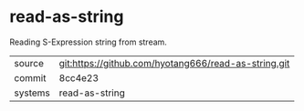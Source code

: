 * read-as-string

Reading S-Expression string from stream.

|---------+-------------------------------------------|
| source  | git:https://github.com/hyotang666/read-as-string.git   |
| commit  | 8cc4e23  |
| systems | read-as-string |
|---------+-------------------------------------------|

